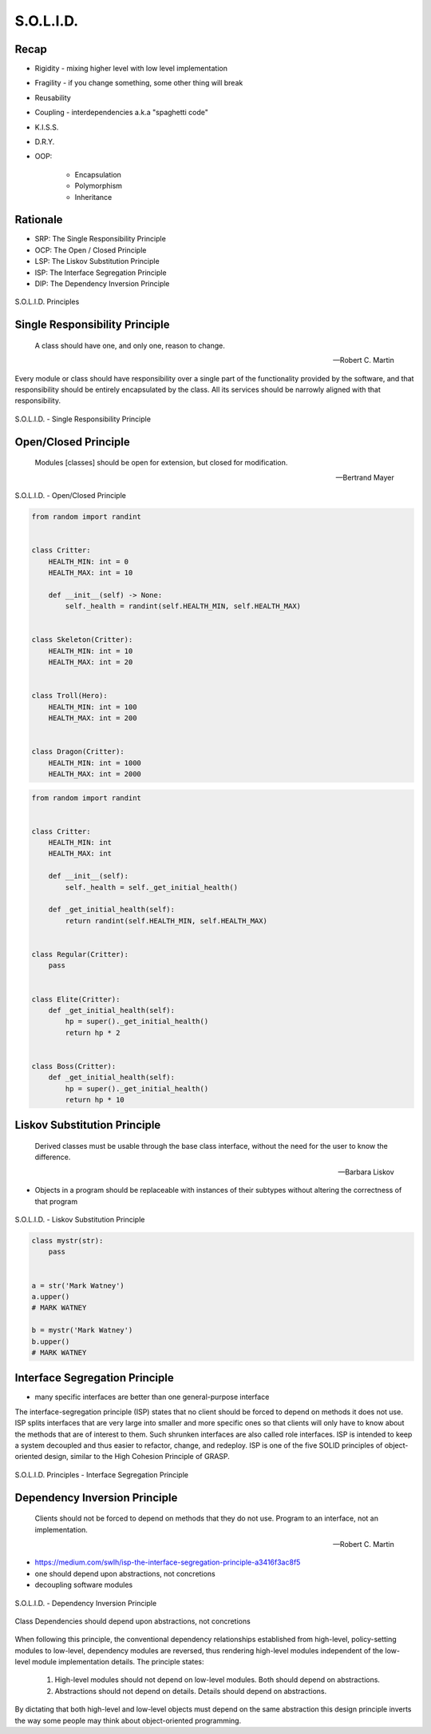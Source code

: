 .. _OOP Solid:

**********
S.O.L.I.D.
**********


Recap
=====
* Rigidity - mixing higher level with low level implementation
* Fragility - if you change something, some other thing will break
* Reusability
* Coupling - interdependencies a.k.a "spaghetti code"
* K.I.S.S.
* D.R.Y.
* OOP:

    * Encapsulation
    * Polymorphism
    * Inheritance


Rationale
=========
* SRP: The Single Responsibility Principle
* OCP: The Open / Closed Principle
* LSP: The Liskov Substitution Principle
* ISP: The Interface Segregation Principle
* DIP: The Dependency Inversion Principle

.. figure:: img/oop-solid.png
    :scale: 40%
    :align: center

    S.O.L.I.D. Principles


Single Responsibility Principle
===============================
.. epigraph::

    A class should have one, and only one, reason to change.

    -- Robert C. Martin

Every module or class should have responsibility over a single part of the functionality provided by the software, and that responsibility should be entirely encapsulated by the class. All its services should be narrowly aligned with that responsibility.

.. figure:: img/oop-solid-srp.png
    :scale: 40%
    :align: center

    S.O.L.I.D. - Single Responsibility Principle

.. code-block:: python
    :caption: Bad

    from dataclasses import dataclass


    @dataclass
    class Hero:
        HEALTH_MIN: int = 10
        HEALTH_MAX: int = 20
        _health: int = 0
        _position_x: int = 0
        _position_y: int = 0

        def __post_init__(self) -> None:
            self._health = randint(self.HEALTH_MIN, self.HEALTH_MAX)

        def is_alive(self) -> bool:
            return self._health > 0

        def is_dead(self) -> bool:
            return self._health <= 0

        def position_set(self, x: int, y: int) -> None:
            self._position_x = x
            self._position_y = y

        def position_change(self, right=0, left=0, down=0, up=0):
            x = self._position_x + right - left
            y = self._position_y + down - up
            self.position_set(x, y)

        def position_get(self) -> tuple[int, int]:
            return self._position_x, self._position_y


.. code-block:: python
    :caption: Good

    from dataclasses import dataclass


    @dataclass
    class HasHealth:
        HEALTH_MIN: int = 10
        HEALTH_MAX: int = 20
        _health: int = 0

        def __post_init__(self) -> None:
            self._health = randint(self.HEALTH_MIN, self.HEALTH_MAX)

        def is_alive(self) -> bool:
            return self._health > 0

        def is_dead(self) -> bool:
            return self._health <= 0


    @dataclass
    class HasPosition:
        _position_x: int = 0
        _position_y: int = 0

        def position_set(self, x: int, y: int) -> None:
            self._position_x = x
            self._position_y = y

        def position_change(self, right=0, left=0, down=0, up=0):
            x = self._position_x + right - left
            y = self._position_y + down - up
            self.position_set(x, y)

        def position_get(self) -> tuple[int, int]:
            return self._position_x, self._position_y


    class Hero(HasHealth, HasPosition):
        pass


Open/Closed Principle
=====================
.. epigraph::

    Modules [classes] should be open for extension, but closed for modification.

    -- Bertrand Mayer

.. figure:: img/oop-solid-ocp.png
    :scale: 40%
    :align: center

    S.O.L.I.D. - Open/Closed Principle

.. code-block:: python

    from random import randint


    class Critter:
        HEALTH_MIN: int = 0
        HEALTH_MAX: int = 10

        def __init__(self) -> None:
            self._health = randint(self.HEALTH_MIN, self.HEALTH_MAX)


    class Skeleton(Critter):
        HEALTH_MIN: int = 10
        HEALTH_MAX: int = 20


    class Troll(Hero):
        HEALTH_MIN: int = 100
        HEALTH_MAX: int = 200


    class Dragon(Critter):
        HEALTH_MIN: int = 1000
        HEALTH_MAX: int = 2000

.. code-block:: python

    from random import randint


    class Critter:
        HEALTH_MIN: int
        HEALTH_MAX: int

        def __init__(self):
            self._health = self._get_initial_health()

        def _get_initial_health(self):
            return randint(self.HEALTH_MIN, self.HEALTH_MAX)


    class Regular(Critter):
        pass


    class Elite(Critter):
        def _get_initial_health(self):
            hp = super()._get_initial_health()
            return hp * 2


    class Boss(Critter):
        def _get_initial_health(self):
            hp = super()._get_initial_health()
            return hp * 10


Liskov Substitution Principle
=============================
.. epigraph::

    Derived classes must be usable through the base class interface, without the need for the user to know the difference.

    -- Barbara Liskov

* Objects in a program should be replaceable with instances of their subtypes without altering the correctness of that program

.. figure:: img/oop-solid-lsp.png
    :scale: 40%
    :align: center

    S.O.L.I.D. - Liskov Substitution Principle

.. code-block:: python

    class mystr(str):
        pass


    a = str('Mark Watney')
    a.upper()
    # MARK WATNEY

    b = mystr('Mark Watney')
    b.upper()
    # MARK WATNEY


Interface Segregation Principle
===============================
* many specific interfaces are better than one general-purpose interface

The interface-segregation principle (ISP) states that no client should be forced to depend on methods it does not use. ISP splits interfaces that are very large into smaller and more specific ones so that clients will only have to know about the methods that are of interest to them. Such shrunken interfaces are also called role interfaces. ISP is intended to keep a system decoupled and thus easier to refactor, change, and redeploy. ISP is one of the five SOLID principles of object-oriented design, similar to the High Cohesion Principle of GRASP.

.. figure:: img/oop-solid-isp.png
    :scale: 40%
    :align: center

    S.O.L.I.D. Principles - Interface Segregation Principle

.. code-block:: python
    :caption: Bad

    class Mixin:
        def json_loads(self):
            raise NotImplementedError

        def json_dumps(self):
            raise NotImplementedError

        def pickle_loads(self):
            raise NotImplementedError

        def pickle_dumps(self):
            raise NotImplementedError

        def csv_loads(self):
            raise NotImplementedError

        def csv_dumps(self):
            raise NotImplementedError


    class User(Mixin):
        def __init__(self, firstname, lastname):
            self.firstname = firstname
            self.lastname = lastname


.. code-block:: python
    :caption: Good

    class JSONMixin:
        def json_loads(self):
            raise NotImplementedError

        def json_dumps(self):
            raise NotImplementedError


    class PickleMixin:
        def pickle_loads(self):
            raise NotImplementedError

        def pickle_dumps(self):
            raise NotImplementedError


    class CSVMixin:
        def csv_loads(self):
            raise NotImplementedError

        def csv_dumps(self):
            raise NotImplementedError


    class User(JSONMixin, PickleMixin, CSVMixin):
        def __init__(self, firstname, lastname):
            self.firstname = firstname
            self.lastname = lastname


Dependency Inversion Principle
==============================
.. epigraph::

    Clients should not be forced to depend on methods that they do not use.
    Program to an interface, not an implementation.

    -- Robert C. Martin

* https://medium.com/swlh/isp-the-interface-segregation-principle-a3416f3ac8f5
* one should depend upon abstractions, not concretions
* decoupling software modules

.. figure:: img/oop-solid-dip.png
    :scale: 40%
    :align: center

    S.O.L.I.D. - Dependency Inversion Principle

.. figure:: img/oop-solid-deps.png
    :scale: 40%
    :align: center

    Class Dependencies should depend upon abstractions, not concretions

When following this principle, the conventional dependency relationships established from high-level, policy-setting modules to low-level, dependency modules are reversed, thus rendering high-level modules independent of the low-level module implementation details. The principle states:

    #. High-level modules should not depend on low-level modules. Both should depend on abstractions.
    #. Abstractions should not depend on details. Details should depend on abstractions.

By dictating that both high-level and low-level objects must depend on the same abstraction this design principle inverts the way some people may think about object-oriented programming.

.. code-block:: python
    :caption: Bad

    watney = 'Astronaut'

    if watney == 'Astronaut':
        print('Hello')
    elif watney == 'Cosmonaut':
        print('Привет!')
    elif watney == 'Taikonaut':
        print('你好')
    else:
        print('Default Value')

.. code-block:: python
    :caption: Good

    class Astronaut:
        def say_hello():
            print('Hello')


    class Cosmonaut:
        def say_hello():
            print('Привет!')


    class Taikonaut:
        def say_hello():
            print('你好')


    watney = Astronaut()
    watney.say_hello()

.. code-block:: python
    :emphasize-lines: 23

    class CacheInterface:
        def get(self, key: str) -> str:
            raise NotImplementedError

        def set(self, key: str, value: str) -> None:
            raise NotImplementedError

        def is_valid(self, key: str) -> bool:
            raise NotImplementedError


    class CacheDatabase(CacheInterface):
        def is_valid(self, key: str) -> bool:
            ...

        def get(self, key: str) -> str:
            ...

        def set(self, key: str, value: str) -> None:
            ...


    db: CacheInterface = CacheDatabase()
    db.set('name', 'Jan Twardowski')
    db.is_valid('name')
    db.get('name')

